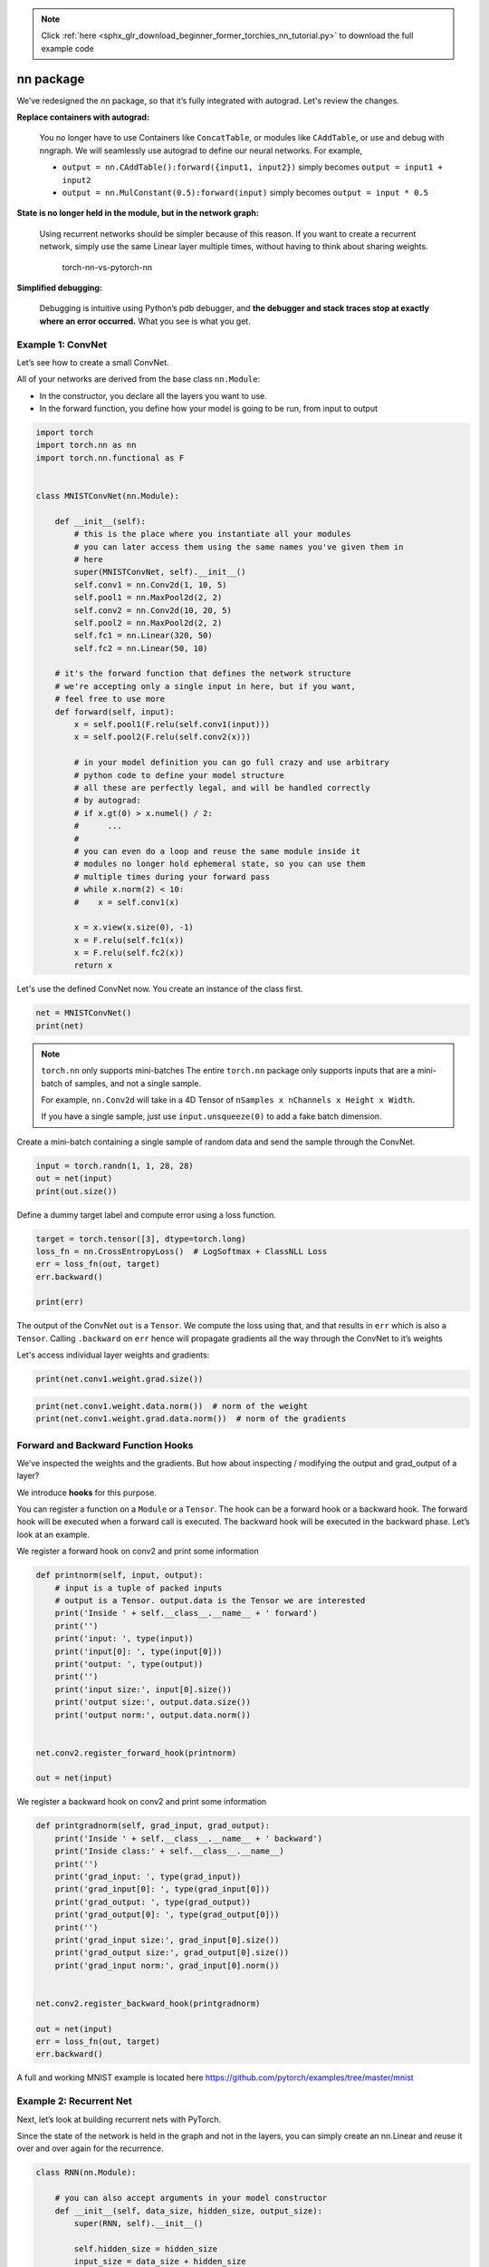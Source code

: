 .. note::
    :class: sphx-glr-download-link-note

    Click :ref:`here <sphx_glr_download_beginner_former_torchies_nn_tutorial.py>` to download the full example code
.. rst-class:: sphx-glr-example-title

.. _sphx_glr_beginner_former_torchies_nn_tutorial.py:


nn package
==========

We’ve redesigned the nn package, so that it’s fully integrated with
autograd. Let's review the changes.

**Replace containers with autograd:**

    You no longer have to use Containers like ``ConcatTable``, or modules like
    ``CAddTable``, or use and debug with nngraph. We will seamlessly use
    autograd to define our neural networks. For example,

    * ``output = nn.CAddTable():forward({input1, input2})`` simply becomes
      ``output = input1 + input2``
    * ``output = nn.MulConstant(0.5):forward(input)`` simply becomes
      ``output = input * 0.5``

**State is no longer held in the module, but in the network graph:**

    Using recurrent networks should be simpler because of this reason. If
    you want to create a recurrent network, simply use the same Linear layer
    multiple times, without having to think about sharing weights.

    .. figure:: /_static/img/torch-nn-vs-pytorch-nn.png
       :alt: torch-nn-vs-pytorch-nn

       torch-nn-vs-pytorch-nn

**Simplified debugging:**

    Debugging is intuitive using Python’s pdb debugger, and **the debugger
    and stack traces stop at exactly where an error occurred.** What you see
    is what you get.

Example 1: ConvNet
------------------

Let’s see how to create a small ConvNet.

All of your networks are derived from the base class ``nn.Module``:

-  In the constructor, you declare all the layers you want to use.
-  In the forward function, you define how your model is going to be
   run, from input to output



.. code-block:: python


    import torch
    import torch.nn as nn
    import torch.nn.functional as F


    class MNISTConvNet(nn.Module):

        def __init__(self):
            # this is the place where you instantiate all your modules
            # you can later access them using the same names you've given them in
            # here
            super(MNISTConvNet, self).__init__()
            self.conv1 = nn.Conv2d(1, 10, 5)
            self.pool1 = nn.MaxPool2d(2, 2)
            self.conv2 = nn.Conv2d(10, 20, 5)
            self.pool2 = nn.MaxPool2d(2, 2)
            self.fc1 = nn.Linear(320, 50)
            self.fc2 = nn.Linear(50, 10)

        # it's the forward function that defines the network structure
        # we're accepting only a single input in here, but if you want,
        # feel free to use more
        def forward(self, input):
            x = self.pool1(F.relu(self.conv1(input)))
            x = self.pool2(F.relu(self.conv2(x)))

            # in your model definition you can go full crazy and use arbitrary
            # python code to define your model structure
            # all these are perfectly legal, and will be handled correctly
            # by autograd:
            # if x.gt(0) > x.numel() / 2:
            #      ...
            #
            # you can even do a loop and reuse the same module inside it
            # modules no longer hold ephemeral state, so you can use them
            # multiple times during your forward pass
            # while x.norm(2) < 10:
            #    x = self.conv1(x)

            x = x.view(x.size(0), -1)
            x = F.relu(self.fc1(x))
            x = F.relu(self.fc2(x))
            return x







Let's use the defined ConvNet now.
You create an instance of the class first.



.. code-block:: python



    net = MNISTConvNet()
    print(net)





.. rst-class:: sphx-glr-script-out

 Out:

 .. code-block:: none

    MNISTConvNet(
      (conv1): Conv2d(1, 10, kernel_size=(5, 5), stride=(1, 1))
      (pool1): MaxPool2d(kernel_size=2, stride=2, padding=0, dilation=1, ceil_mode=False)
      (conv2): Conv2d(10, 20, kernel_size=(5, 5), stride=(1, 1))
      (pool2): MaxPool2d(kernel_size=2, stride=2, padding=0, dilation=1, ceil_mode=False)
      (fc1): Linear(in_features=320, out_features=50, bias=True)
      (fc2): Linear(in_features=50, out_features=10, bias=True)
    )


.. note::

    ``torch.nn`` only supports mini-batches The entire ``torch.nn``
    package only supports inputs that are a mini-batch of samples, and not
    a single sample.

    For example, ``nn.Conv2d`` will take in a 4D Tensor of
    ``nSamples x nChannels x Height x Width``.

    If you have a single sample, just use ``input.unsqueeze(0)`` to add
    a fake batch dimension.

Create a mini-batch containing a single sample of random data and send the
sample through the ConvNet.



.. code-block:: python


    input = torch.randn(1, 1, 28, 28)
    out = net(input)
    print(out.size())





.. rst-class:: sphx-glr-script-out

 Out:

 .. code-block:: none

    torch.Size([1, 10])


Define a dummy target label and compute error using a loss function.



.. code-block:: python


    target = torch.tensor([3], dtype=torch.long)
    loss_fn = nn.CrossEntropyLoss()  # LogSoftmax + ClassNLL Loss
    err = loss_fn(out, target)
    err.backward()

    print(err)





.. rst-class:: sphx-glr-script-out

 Out:

 .. code-block:: none

    tensor(2.3276, grad_fn=<NllLossBackward>)


The output of the ConvNet ``out`` is a ``Tensor``. We compute the loss
using that, and that results in ``err`` which is also a ``Tensor``.
Calling ``.backward`` on ``err`` hence will propagate gradients all the
way through the ConvNet to it’s weights

Let's access individual layer weights and gradients:



.. code-block:: python


    print(net.conv1.weight.grad.size())





.. rst-class:: sphx-glr-script-out

 Out:

 .. code-block:: none

    torch.Size([10, 1, 5, 5])



.. code-block:: python

    print(net.conv1.weight.data.norm())  # norm of the weight
    print(net.conv1.weight.grad.data.norm())  # norm of the gradients





.. rst-class:: sphx-glr-script-out

 Out:

 .. code-block:: none

    tensor(1.8363)
    tensor(0.1218)


Forward and Backward Function Hooks
-----------------------------------

We’ve inspected the weights and the gradients. But how about inspecting
/ modifying the output and grad\_output of a layer?

We introduce **hooks** for this purpose.

You can register a function on a ``Module`` or a ``Tensor``.
The hook can be a forward hook or a backward hook.
The forward hook will be executed when a forward call is executed.
The backward hook will be executed in the backward phase.
Let’s look at an example.

We register a forward hook on conv2 and print some information



.. code-block:: python



    def printnorm(self, input, output):
        # input is a tuple of packed inputs
        # output is a Tensor. output.data is the Tensor we are interested
        print('Inside ' + self.__class__.__name__ + ' forward')
        print('')
        print('input: ', type(input))
        print('input[0]: ', type(input[0]))
        print('output: ', type(output))
        print('')
        print('input size:', input[0].size())
        print('output size:', output.data.size())
        print('output norm:', output.data.norm())


    net.conv2.register_forward_hook(printnorm)

    out = net(input)





.. rst-class:: sphx-glr-script-out

 Out:

 .. code-block:: none

    Inside Conv2d forward

    input:  <class 'tuple'>
    input[0]:  <class 'torch.Tensor'>
    output:  <class 'torch.Tensor'>

    input size: torch.Size([1, 10, 12, 12])
    output size: torch.Size([1, 20, 8, 8])
    output norm: tensor(13.6705)


We register a backward hook on conv2 and print some information



.. code-block:: python



    def printgradnorm(self, grad_input, grad_output):
        print('Inside ' + self.__class__.__name__ + ' backward')
        print('Inside class:' + self.__class__.__name__)
        print('')
        print('grad_input: ', type(grad_input))
        print('grad_input[0]: ', type(grad_input[0]))
        print('grad_output: ', type(grad_output))
        print('grad_output[0]: ', type(grad_output[0]))
        print('')
        print('grad_input size:', grad_input[0].size())
        print('grad_output size:', grad_output[0].size())
        print('grad_input norm:', grad_input[0].norm())


    net.conv2.register_backward_hook(printgradnorm)

    out = net(input)
    err = loss_fn(out, target)
    err.backward()





.. rst-class:: sphx-glr-script-out

 Out:

 .. code-block:: none

    Inside Conv2d forward

    input:  <class 'tuple'>
    input[0]:  <class 'torch.Tensor'>
    output:  <class 'torch.Tensor'>

    input size: torch.Size([1, 10, 12, 12])
    output size: torch.Size([1, 20, 8, 8])
    output norm: tensor(13.6705)
    Inside Conv2d backward
    Inside class:Conv2d

    grad_input:  <class 'tuple'>
    grad_input[0]:  <class 'torch.Tensor'>
    grad_output:  <class 'tuple'>
    grad_output[0]:  <class 'torch.Tensor'>

    grad_input size: torch.Size([1, 10, 12, 12])
    grad_output size: torch.Size([1, 20, 8, 8])
    grad_input norm: tensor(0.0259)


A full and working MNIST example is located here
https://github.com/pytorch/examples/tree/master/mnist

Example 2: Recurrent Net
------------------------

Next, let’s look at building recurrent nets with PyTorch.

Since the state of the network is held in the graph and not in the
layers, you can simply create an nn.Linear and reuse it over and over
again for the recurrence.



.. code-block:: python



    class RNN(nn.Module):

        # you can also accept arguments in your model constructor
        def __init__(self, data_size, hidden_size, output_size):
            super(RNN, self).__init__()

            self.hidden_size = hidden_size
            input_size = data_size + hidden_size

            self.i2h = nn.Linear(input_size, hidden_size)
            self.h2o = nn.Linear(hidden_size, output_size)

        def forward(self, data, last_hidden):
            input = torch.cat((data, last_hidden), 1)
            hidden = self.i2h(input)
            output = self.h2o(hidden)
            return hidden, output


    rnn = RNN(50, 20, 10)







A more complete Language Modeling example using LSTMs and Penn Tree-bank
is located
`here <https://github.com/pytorch/examples/tree/master/word\_language\_model>`_

PyTorch by default has seamless CuDNN integration for ConvNets and
Recurrent Nets



.. code-block:: python


    loss_fn = nn.MSELoss()

    batch_size = 10
    TIMESTEPS = 5

    # Create some fake data
    batch = torch.randn(batch_size, 50)
    hidden = torch.zeros(batch_size, 20)
    target = torch.zeros(batch_size, 10)

    loss = 0
    for t in range(TIMESTEPS):
        # yes! you can reuse the same network several times,
        # sum up the losses, and call backward!
        hidden, output = rnn(batch, hidden)
        loss += loss_fn(output, target)
    loss.backward()






**Total running time of the script:** ( 0 minutes  0.015 seconds)


.. _sphx_glr_download_beginner_former_torchies_nn_tutorial.py:


.. only :: html

 .. container:: sphx-glr-footer
    :class: sphx-glr-footer-example



  .. container:: sphx-glr-download

     :download:`Download Python source code: nn_tutorial.py <nn_tutorial.py>`



  .. container:: sphx-glr-download

     :download:`Download Jupyter notebook: nn_tutorial.ipynb <nn_tutorial.ipynb>`


.. only:: html

 .. rst-class:: sphx-glr-signature

    `Gallery generated by Sphinx-Gallery <https://sphinx-gallery.readthedocs.io>`_
